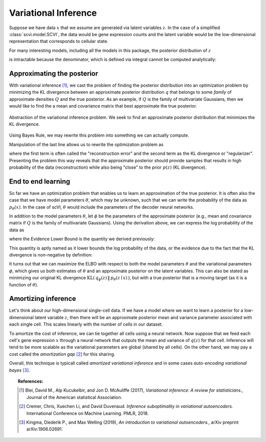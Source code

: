 ==============================
Variational Inference
==============================

Suppose we have data :math:`x` that we assume are generated via latent variables :math:`z`. In the case of a simplified :class:`scvi.model.SCVI`, the data would
be gene expression counts and the latent variable would be the low-dimensional representation that corresponds to cellular state.

For many interesting models, including all the models in this package, the posterior distribution of :math:`z`

.. math::
   :nowrap:

    \begin{align}
    p(z\mid x) & =\frac{p(x \mid z)p(z)}{p(x)},
    \end{align}

is intractable because the denominator, which is defined via integral cannot be computed analytically:

.. math::
   :nowrap:

    \begin{align}
    p(x) & =\int p(x\mid z)p(z)\, dz.
    \end{align}


Approximating the posterior
===========================

With variational inference [#ref1]_, we cast the problem of finding the posterior distribution into an optimization problem by minimizing the KL divergence
between an approximate posterior distribution :math:`q` that belongs to some *family* of approximate densities
:math:`Q` and the true posterior. As an example, if :math:`Q` is the family of multivariate Gaussians, then we would like to find the a
mean and covariance matrix that best approximate the true posterior.

.. figure:: figures/vi_projection.svg
   :class: img-fluid
   :align: center
   :alt: Abstraction of the variational inference problem.

   Abstraction of the variational inference problem. We seek to find an approximate posterior distribution that minimizes the KL divergence.

Using Bayes Rule, we may rewrite this problem into something we can actually compute.

.. math::
   :nowrap:

    \begin{align}
        q^\star &= \mathop{\arg \min}_{q \in Q} \; \mathrm{KL}(\,q(z)\, \| \,p(z \mid x)\,)\\
        &= \mathop{\arg \min}_{q \in Q} \; \mathbb E_{q} \left[  \log q(z) - \log p(z \mid x) \right]\\
        &= \mathop{\arg \min}_{q \in Q} \; \mathbb E_{q} \left[ \log q(z) - \log p(z, x) \right] + \log p(x)\\
        &= \mathop{\arg \min}_{q \in Q} \; \mathbb E_{q} \left[ \log q(z) - \log p(z, x) \right].
    \end{align}


Manipulation of the last line allows us to rewrite the optimization problem as

.. math::
   :nowrap:

    \begin{align}
        q^\star &= \mathop{\arg \max}_{q \in Q} \; \mathbb E_{q} \left[\log p(x \mid z)\right] -  \mathrm{KL}(\,q(z)\, \| \,p(z)\,)
    \end{align}

where the first term is often called the "reconstruction error" and the second term as the KL divergence or "regularizer". Presenting the problem this way reveals that
the approximate posterior should provide samples that results in high probability of the data (reconstruction) while also being "close" to the prior :math:`p(z)` (KL divergence).


End to end learning
=====================

So far we have an optimization problem that enables us to learn an approximation of the true posterior.
It is often also the case that we have model parameters :math:`\theta`, which may be unknown, such that we can write the
probability of the data as :math:`p_\theta(x)`.
In the case of scVI, :math:`\theta` would include the parameters of the decoder neural networks.


In addition to the model parameters :math:`\theta`, let :math:`\phi` be the parameters of the approximate posterior (e.g., mean and covariance matrix if :math:`Q` is
the family of multivariate Gaussians). Using the derivation above, we can express the log probability of the data as

.. math::
   :nowrap:

    \begin{align}
        p_\theta(x) &= \mathrm{KL}(\,q_\phi(z)\, \| \,p_\theta(z \mid x)\,) + \mathbb E_{q} \left[\log p_\theta(x \mid z)\right] -  \mathrm{KL}(\,q_\phi(z)\, \| \,p_\theta(z)\,)\\
        &= \mathrm{KL}(\,q_\phi(z)\, \| \,p_\theta(z \mid x)\,) + \mathrm{ELBO}.
    \end{align}

where the Evidence Lower Bound is the quantity we derived previously:

.. math::
   :nowrap:

    \begin{align}
        \mathrm{ELBO} := \mathbb E_{q} \left[\log p_\theta(x \mid z)\right] -  \mathrm{KL}(\,q_\phi(z)\, \| \,p_\theta(z)\,).
    \end{align}

This quantity is aptly named as it lower bounds the log probability of the data, or the evidence due to the fact that the KL divergence is non-negative by definition:

.. math::
   :nowrap:

    \begin{align}
        p_\theta(x) &= \mathrm{KL}(\,q_\phi(z)\, \| \,p_\theta(z \mid x)\,) + \mathrm{ELBO}\\
        p _\theta(x) &\geq \mathrm{ELBO}
    \end{align}


It turns out that we can maximize the ELBO with respect to both the model parameters :math:`\theta` and the variational parameters :math:`\phi`, which gives us both
estimates of :math:`\theta` and an approximate posterior on the latent variables. This can also be stated as minimizing our original KL divergence :math:`\mathrm{KL}(\,q_\phi(z)\, \| \,p_\theta(z \mid x)\,)`,
but with a true posterior that is a moving target (as it is a function of :math:`\theta`).

Amortizing inference
=====================

Let's think about our high-dimensional single-cell data. If we have a model where we want to learn a posterior for a low-dimensional latent variable :math:`z`, then there will be an approximate posterior
mean and variance parameter associated with each single cell. This scales linearly with the number of cells in our dataset.

To amortize the cost of inference, we can tie together all cells using a neural network. Now suppose that we feed each cell's gene expression :math:`x` through a neural network that outputs the mean and variance
of :math:`q(z)` for that cell. Inference will tend to be more scalable as the variational parameters are global (shared by all cells). On the other hand, we may pay a cost called the *amortization gap* [#ref2]_ for this sharing.

Overall, this technique is typicall called *amortized variational inference* and in some cases *auto-encoding variational bayes* [#ref3]_.


.. topic:: References:

   .. [#ref1] Blei, David M., Alp Kucukelbir, and Jon D. McAuliffe (2017),
        *Variational inference: A review for statisticians.*,
        Journal of the American statistical Association.

   .. [#ref2] Cremer, Chris, Xuechen Li, and David Duvenaud.
        *Inference suboptimality in variational autoencoders.*
        International Conference on Machine Learning. PMLR, 2018.

   .. [#ref3] Kingma, Diederik P., and Max Welling (2019),
        *An introduction to variational autoencoders.*,
        arXiv preprint arXiv:1906.02691.

